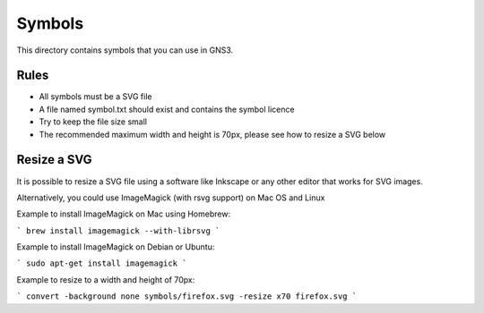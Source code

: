Symbols
*******

This directory contains symbols that you can use in GNS3.

Rules
=====

* All symbols must be a SVG file
* A file named symbol.txt should exist and contains the symbol licence
* Try to keep the file size small
* The recommended maximum width and height is 70px, please see how to resize a SVG below


Resize a SVG
============

It is possible to resize a SVG file using a software like Inkscape or any
other editor that works for SVG images.

Alternatively, you could use ImageMagick (with rsvg support) on Mac OS and Linux

Example to install ImageMagick on Mac using Homebrew:

```
brew install imagemagick --with-librsvg
```

Example to install ImageMagick on Debian or Ubuntu:

```
sudo apt-get install imagemagick
```

Example to resize to a width and height of 70px:

```
convert -background none symbols/firefox.svg -resize x70 firefox.svg
```
